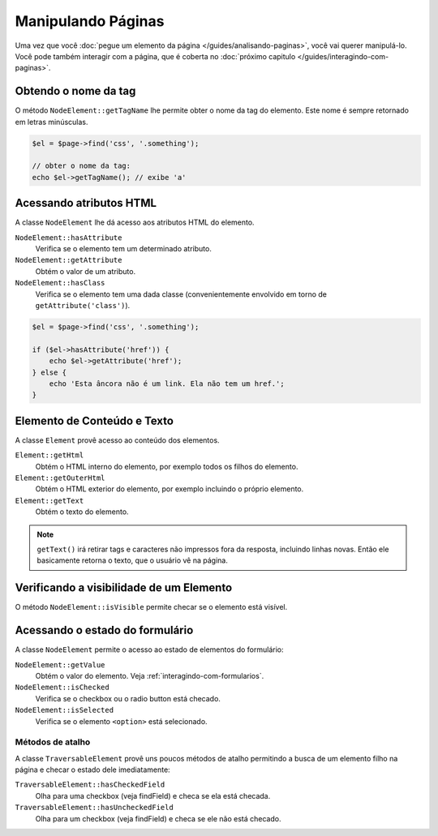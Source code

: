 Manipulando Páginas
===================

Uma vez que você :doc:`pegue um elemento da página </guides/analisando-paginas>`, 
você vai querer manipulá-lo. Você pode também interagir com a página, que é 
coberta no :doc:`próximo capitulo </guides/interagindo-com-paginas>`.

Obtendo o nome da tag
---------------------

O método ``NodeElement::getTagName`` lhe permite obter o nome da tag do 
elemento. Este nome é sempre retornado em letras minúsculas.

.. code-block:: php

    $el = $page->find('css', '.something');

    // obter o nome da tag:
    echo $el->getTagName(); // exibe 'a'

Acessando atributos HTML
------------------------

A classe ``NodeElement`` lhe dá acesso aos atributos HTML do elemento.

``NodeElement::hasAttribute``
    Verifica se o elemento tem um determinado atributo.

``NodeElement::getAttribute``
    Obtém o valor de um atributo.

``NodeElement::hasClass``
    Verifica se o elemento tem uma dada classe (convenientemente envolvido em 
    torno de ``getAttribute('class')``).

.. code-block:: php

    $el = $page->find('css', '.something');

    if ($el->hasAttribute('href')) {
        echo $el->getAttribute('href');
    } else {
        echo 'Esta âncora não é um link. Ela não tem um href.';
    }

Elemento de Conteúdo e Texto
----------------------------

A classe ``Element`` provê acesso ao conteúdo dos elementos.

``Element::getHtml``
    Obtém o HTML interno do elemento, por exemplo todos os filhos do elemento.

``Element::getOuterHtml``
    Obtém o HTML exterior do elemento, por exemplo incluindo o próprio elemento.

``Element::getText``
    Obtém o texto do elemento.

.. note::

    ``getText()`` irá retirar tags e caracteres não impressos fora da resposta, 
    incluindo linhas novas. Então ele basicamente retorna o texto, que o usuário 
    vê na página.

Verificando a visibilidade de um Elemento
-----------------------------------------

O método ``NodeElement::isVisible`` permite checar se o elemento está visível.

Acessando o estado do formulário
--------------------------------

A classe ``NodeElement`` permite o acesso ao estado de elementos do formulário:

``NodeElement::getValue``
    Obtém o valor do elemento. Veja :ref:`interagindo-com-formularios`.

``NodeElement::isChecked``
    Verifica se o checkbox ou o radio button está checado.

``NodeElement::isSelected``
    Verifica se o elemento ``<option>`` está selecionado.

Métodos de atalho
~~~~~~~~~~~~~~~~~

A classe ``TraversableElement`` provê uns poucos métodos de atalho permitindo a 
busca de um elemento filho na página e checar o estado dele imediatamente:

``TraversableElement::hasCheckedField``
    Olha para uma checkbox (veja findField) e checa se ela está checada.

``TraversableElement::hasUncheckedField``
    Olha para um checkbox (veja findField) e checa se ele não está checado.

